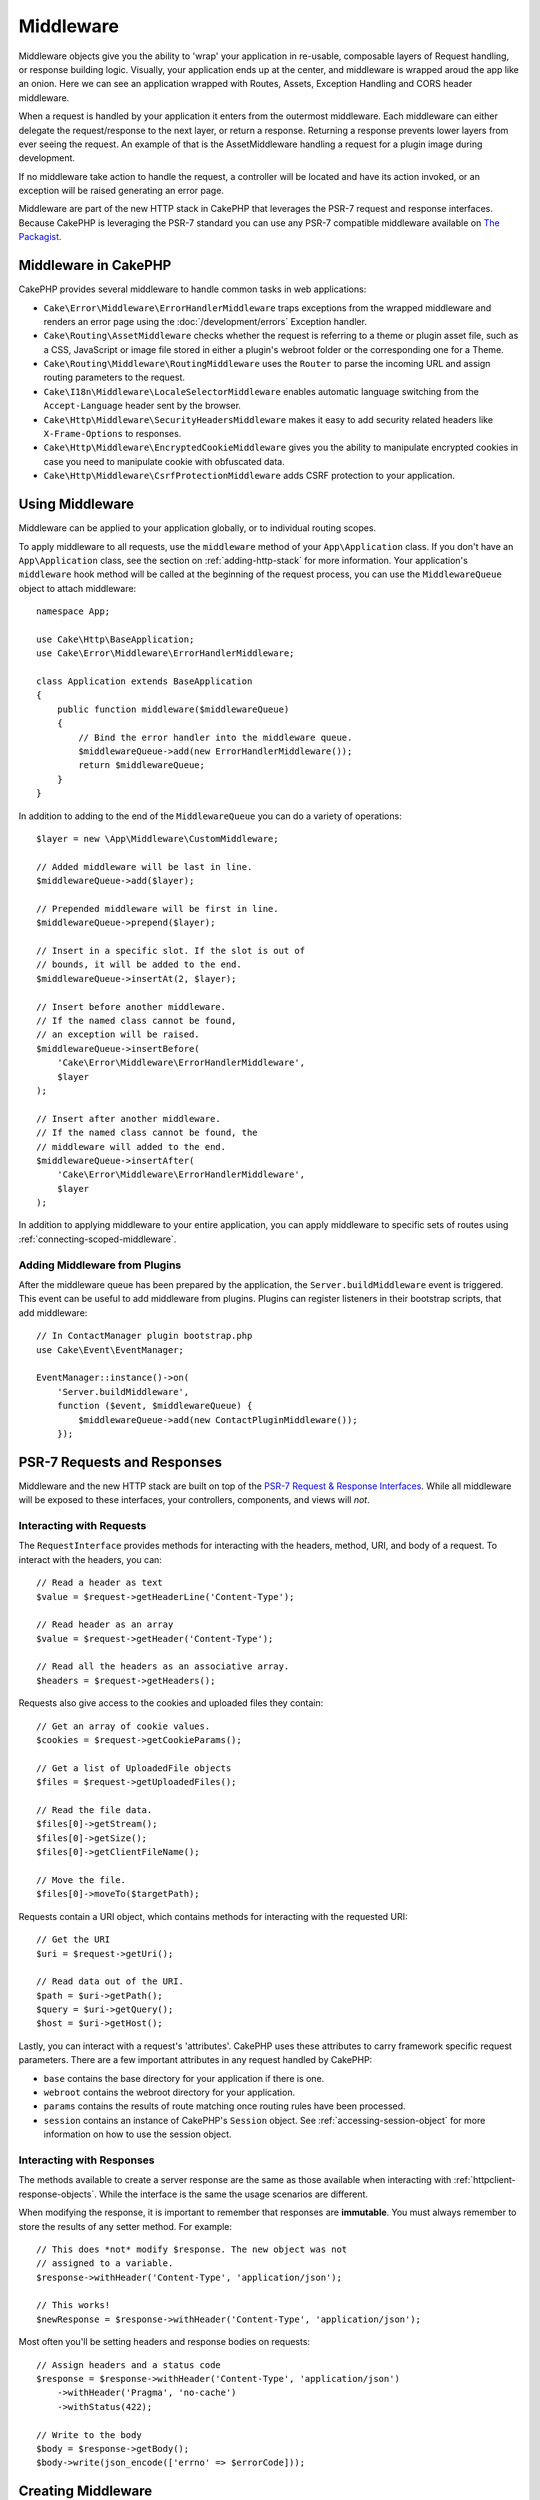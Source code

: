 Middleware
##########

Middleware objects give you the ability to 'wrap' your application in re-usable,
composable layers of Request handling, or response building logic. Visually,
your application ends up at the center, and middleware is wrapped aroud the app
like an onion. Here we can see an application wrapped with Routes, Assets,
Exception Handling and CORS header middleware.

.. image:: /_static/img/middleware-setup.png

When a request is handled by your application it enters from the outermost
middleware. Each middleware can either delegate the request/response to the next
layer, or return a response. Returning a response prevents lower layers from
ever seeing the request. An example of that is the AssetMiddleware handling
a request for a plugin image during development.

.. image:: /_static/img/middleware-request.png

If no middleware take action to handle the request, a controller will be located
and have its action invoked, or an exception will be raised generating an error
page.

Middleware are part of the new HTTP stack in CakePHP that leverages the PSR-7
request and response interfaces. Because CakePHP is leveraging the PSR-7
standard you can use any PSR-7 compatible middleware available on `The Packagist
<https://packagist.org>`__.

Middleware in CakePHP
=====================

CakePHP provides several middleware to handle common tasks in web applications:

* ``Cake\Error\Middleware\ErrorHandlerMiddleware`` traps exceptions from the
  wrapped middleware and renders an error page using the
  :doc:`/development/errors` Exception handler.
* ``Cake\Routing\AssetMiddleware`` checks whether the request is referring to a
  theme or plugin asset file, such as a CSS, JavaScript or image file stored in
  either a plugin's webroot folder or the corresponding one for a Theme.
* ``Cake\Routing\Middleware\RoutingMiddleware`` uses the ``Router`` to parse the
  incoming URL and assign routing parameters to the request.
* ``Cake\I18n\Middleware\LocaleSelectorMiddleware`` enables automatic language
  switching from the ``Accept-Language`` header sent by the browser.
* ``Cake\Http\Middleware\SecurityHeadersMiddleware`` makes it easy to add
  security related headers like ``X-Frame-Options`` to responses.
* ``Cake\Http\Middleware\EncryptedCookieMiddleware`` gives you the ability to
  manipulate encrypted cookies in case you need to manipulate cookie with
  obfuscated data.
* ``Cake\Http\Middleware\CsrfProtectionMiddleware`` adds CSRF protection to your
  application.

.. _using-middleware:

Using Middleware
================

Middleware can be applied to your application globally, or to individual
routing scopes.

To apply middleware to all requests, use the ``middleware`` method of your
``App\Application`` class.  If you don't have an ``App\Application`` class, see
the section on :ref:`adding-http-stack` for more information. Your application's
``middleware`` hook method will be called at the beginning of the request
process, you can use the ``MiddlewareQueue`` object to attach middleware::

    namespace App;

    use Cake\Http\BaseApplication;
    use Cake\Error\Middleware\ErrorHandlerMiddleware;

    class Application extends BaseApplication
    {
        public function middleware($middlewareQueue)
        {
            // Bind the error handler into the middleware queue.
            $middlewareQueue->add(new ErrorHandlerMiddleware());
            return $middlewareQueue;
        }
    }

In addition to adding to the end of the ``MiddlewareQueue`` you can do
a variety of operations::

        $layer = new \App\Middleware\CustomMiddleware;

        // Added middleware will be last in line.
        $middlewareQueue->add($layer);

        // Prepended middleware will be first in line.
        $middlewareQueue->prepend($layer);

        // Insert in a specific slot. If the slot is out of
        // bounds, it will be added to the end.
        $middlewareQueue->insertAt(2, $layer);

        // Insert before another middleware.
        // If the named class cannot be found,
        // an exception will be raised.
        $middlewareQueue->insertBefore(
            'Cake\Error\Middleware\ErrorHandlerMiddleware',
            $layer
        );

        // Insert after another middleware.
        // If the named class cannot be found, the
        // middleware will added to the end.
        $middlewareQueue->insertAfter(
            'Cake\Error\Middleware\ErrorHandlerMiddleware',
            $layer
        );

In addition to applying middleware to your entire application, you can apply
middleware to specific sets of routes using :ref:`connecting-scoped-middleware`.

Adding Middleware from Plugins
------------------------------

After the middleware queue has been prepared by the application, the
``Server.buildMiddleware`` event is triggered. This event can be useful to add
middleware from plugins. Plugins can register listeners in their bootstrap
scripts, that add middleware::

    // In ContactManager plugin bootstrap.php
    use Cake\Event\EventManager;

    EventManager::instance()->on(
        'Server.buildMiddleware',
        function ($event, $middlewareQueue) {
            $middlewareQueue->add(new ContactPluginMiddleware());
        });

PSR-7 Requests and Responses
============================

Middleware and the new HTTP stack are built on top of the `PSR-7 Request
& Response Interfaces <http://www.php-fig.org/psr/psr-7/>`__. While all
middleware will be exposed to these interfaces, your controllers, components,
and views will *not*.

Interacting with Requests
-------------------------

The ``RequestInterface`` provides methods for interacting with the headers,
method, URI, and body of a request. To interact with the headers, you can::

    // Read a header as text
    $value = $request->getHeaderLine('Content-Type');

    // Read header as an array
    $value = $request->getHeader('Content-Type');

    // Read all the headers as an associative array.
    $headers = $request->getHeaders();

Requests also give access to the cookies and uploaded files they contain::

    // Get an array of cookie values.
    $cookies = $request->getCookieParams();

    // Get a list of UploadedFile objects
    $files = $request->getUploadedFiles();

    // Read the file data.
    $files[0]->getStream();
    $files[0]->getSize();
    $files[0]->getClientFileName();

    // Move the file.
    $files[0]->moveTo($targetPath);

Requests contain a URI object, which contains methods for interacting with the
requested URI::

    // Get the URI
    $uri = $request->getUri();

    // Read data out of the URI.
    $path = $uri->getPath();
    $query = $uri->getQuery();
    $host = $uri->getHost();

Lastly, you can interact with a request's 'attributes'. CakePHP uses these
attributes to carry framework specific request parameters. There are a few
important attributes in any request handled by CakePHP:

* ``base`` contains the base directory for your application if there is one.
* ``webroot`` contains the webroot directory for your application.
* ``params`` contains the results of route matching once routing rules have been
  processed.
* ``session`` contains an instance of CakePHP's ``Session`` object. See
  :ref:`accessing-session-object` for more information on how to use the session
  object.


Interacting with Responses
--------------------------

The methods available to create a server response are the same as those
available when interacting with :ref:`httpclient-response-objects`. While the
interface is the same the usage scenarios are different.

When modifying the response, it is important to remember that responses are
**immutable**. You must always remember to store the results of any setter
method. For example::

    // This does *not* modify $response. The new object was not
    // assigned to a variable.
    $response->withHeader('Content-Type', 'application/json');

    // This works!
    $newResponse = $response->withHeader('Content-Type', 'application/json');

Most often you'll be setting headers and response bodies on requests::

    // Assign headers and a status code
    $response = $response->withHeader('Content-Type', 'application/json')
        ->withHeader('Pragma', 'no-cache')
        ->withStatus(422);

    // Write to the body
    $body = $response->getBody();
    $body->write(json_encode(['errno' => $errorCode]));

Creating Middleware
===================

Middleware can either be implemented as anonymous functions (Closures), or as
invokable classes. While Closures are suitable for smaller tasks they make
testing harder, and can create a complicated ``Application`` class. Middleware
classes in CakePHP have a few conventions:

* Middleware class files should be put in **src/Middleware**. For example:
  **src/Middleware/CorsMiddleware.php**
* Middleware classes should be suffixed with ``Middleware``. For example:
  ``LinkMiddleware``.
* Middleware are expected to implement the middleware protocol.

While not a formal interface (yet), Middleware do have a soft-interface or
'protocol'. The protocol is as follows:

#. Middleware must implement ``__invoke($request, $response, $next)``.
#. Middleware must return an object implementing the PSR-7 ``ResponseInterface``.

Middleware can return a response either by calling ``$next`` or by creating
their own response. We can see both options in our simple middleware::

    // In src/Middleware/TrackingCookieMiddleware.php
    namespace App\Middleware;

    class TrackingCookieMiddleware
    {
        public function __invoke($request, $response, $next)
        {
            // Calling $next() delegates control to the *next* middleware
            // In your application's queue.
            $response = $next($request, $response);

            // When modifying the response, you should do it
            // *after* calling next.
            if (!$request->getCookie('landing_page')) {
                $response->cookie([
                    'name' => 'landing_page',
                    'value' => $request->here(),
                    'expire' => '+ 1 year',
                ]);
            }
            return $response;
        }
    }

Now that we've made a very simple middleware, let's attach it to our
application::

    // In src/Application.php
    namespace App;

    use App\Middleware\TrackingCookieMiddleware;

    class Application
    {
        public function middleware($middlewareQueue)
        {
            // Add your simple middleware onto the queue
            $middlewareQueue->add(new TrackingCookieMiddleware());

            // Add some more middleware onto the queue

            return $middlewareQueue;
        }
    }

.. _security-header-middleware:

Adding Security Headers
=======================

The ``SecurityHeaderMiddleware`` layer makes it easy to apply security related
headers to your application. Once setup the middleware can apply the following
headers to responses:

* ``X-Content-Type-Options``
* ``X-Download-Options``
* ``X-Frame-Options``
* ``X-Permitted-Cross-Domain-Policies``
* ``Referrer-Policy``

This middleware is configured using a fluent interface before it is applied to
your application's middleware stack::

    use Cake\Http\Middleware\SecurityHeadersMiddleware;

    $headers = new SecurityHeadersMiddleware();
    $headers
        ->setCrossDomainPolicy()
        ->setReferrerPolicy()
        ->setXFrameOptions()
        ->setXssProtection()
        ->noOpen()
        ->noSniff();

    $middlewareQueue->add($headers);

.. versionadded:: 3.5.0
    The ``SecurityHeadersMiddleware`` was added in 3.5.0

.. _encrypted-cookie-middleware:

Encrypted Cookie Middleware
===========================

If your application has cookies that contain data you want to obfuscate and
protect against user tampering, you may can use CakePHP's encrypted cookie
middleware to transparently encrypt and decrypt cookie data via middleware.
Cookie data is encrypted with via OpenSSL using AES::

    use Cake\Http\Middleware\EncryptedCookieMiddleware;

    $cookies = new EncryptedCookieMiddleware(
        // Names of cookies to protect
        ['secrets', 'protected'],
        Configure::read('Security.cookieKey')
    );

    $middlewareQueue->add($cookies);

.. note::
    It is recommended that the encryption key you use for cookie data, is used
    *exclusively* for cookie data.

The encryption algorithms and padding style used by the cookie middleware are
backwards compatible with ``CookieComponent`` from earlier versions of CakePHP.

.. versionadded:: 3.5.0
    The ``EncryptedCookieMiddleware`` was added in 3.5.0

.. _csrf-middleware:

Cross Site Request Forgery (CSRF) Middleware
============================================

CSRF protection can be applied to your entire application, or to specific scopes
by applying the ``CsrfProtectionMiddleware`` to your middleware stack::

    use Cake\Http\Middleware\CsrfProtectionMiddleware;

    $options = [
        // ...
    ];
    $csrf = new CsrfProtectionMiddleware($options);

    $middlewareQueue->add($csrf);

Options can be passed into the middleware's constructor.
The available configuration options are:

- ``cookieName`` The name of the cookie to send. Defaults to ``csrfToken``.
- ``expiry`` How long the CSRF token should last. Defaults to browser session.
- ``secure`` Whether or not the cookie will be set with the Secure flag. That is,
  the cookie will only be set on a HTTPS connection and any attempt over normal HTTP
  will fail. Defaults to ``false``.
- ``httpOnly`` Whether or not the cookie will be set with the HttpOnly flag. Defaults to ``false``.
- ``field`` The form field to check. Defaults to ``_csrfToken``. Changing this
  will also require configuring FormHelper.

When enabled, you can access the current CSRF token on the request object::

    $token = $this->request->getParam('_csrfToken');

.. versionadded:: 3.5.0
    The ``CsrfProtectionMiddleware`` was added in 3.5.0


Integration with FormHelper
---------------------------

The ``CsrfProtectionMiddleware`` integrates seamlessly with ``FormHelper``. Each
time you create a form with ``FormHelper``, it will insert a hidden field containing
the CSRF token.

.. note::

    When using CSRF protection you should always start your forms with the
    ``FormHelper``. If you do not, you will need to manually create hidden inputs in
    each of your forms.

CSRF Protection and AJAX Requests
---------------------------------

In addition to request data parameters, CSRF tokens can be submitted through
a special ``X-CSRF-Token`` header. Using a header often makes it easier to
integrate a CSRF token with JavaScript heavy applications, or XML/JSON based API
endpoints.

The CSRF Token can be obtained via the Cookie ``csrfToken``.

.. _adding-http-stack:

Adding the new HTTP Stack to an Existing Application
====================================================

Using HTTP Middleware in an existing application requires a few changes to your
application.

#. First update your **webroot/index.php**. Copy the file contents from the `app
   skeleton <https://github.com/cakephp/app/tree/master/webroot/index.php>`__.
#. Create an ``Application`` class. See the :ref:`using-middleware` section
   above for how to do that. Or copy the example in the `app skeleton
   <https://github.com/cakephp/app/tree/master/src/Application.php>`__.
#. Create **config/requirements.php** if it doesn't exist and add the contents from the `app skeleton <https://github.com/cakephp/app/blob/master/config/requirements.php>`__.

Once those three steps are complete, you are ready to start re-implementing any
application/plugin dispatch filters as HTTP middleware.

If you are running tests you will also need to update your
**tests/bootstrap.php** by copying the file contents from the `app skeleton
<https://github.com/cakephp/app/tree/master/tests/bootstrap.php>`_.

.. meta::
    :title lang=en: Http Middleware
    :keywords lang=en: http, middleware, psr-7, request, response, wsgi, application, baseapplication
